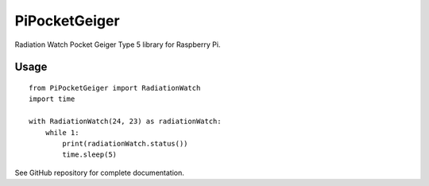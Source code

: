 ==============
PiPocketGeiger
==============

Radiation Watch Pocket Geiger Type 5 library for Raspberry Pi.

Usage
=====
::

    from PiPocketGeiger import RadiationWatch
    import time

    with RadiationWatch(24, 23) as radiationWatch:
        while 1:
            print(radiationWatch.status())
            time.sleep(5)


See GitHub repository for complete documentation.



